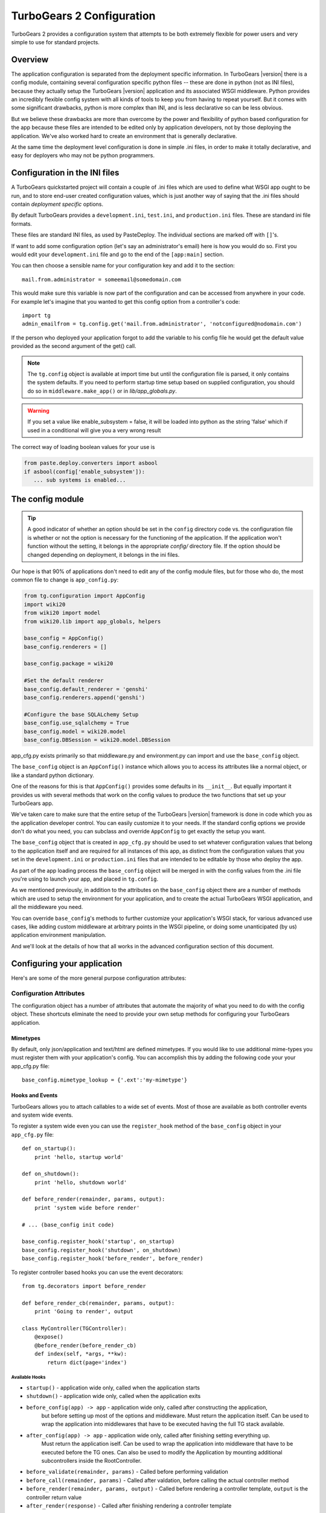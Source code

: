.. _config:

TurboGears 2 Configuration
==========================

.. module:: tg.configuration

TurboGears 2 provides a configuration system that attempts to be both
extremely flexible for power users and very simple to use for standard
projects.

Overview
--------

The application configuration is separated from the
deployment specific information.  In TurboGears |version| there is a
config module, containing several configuration specific python files --
these are done in python (not as INI files), because they actually setup
the TurboGears |version| application and its associated WSGI middleware.
Python provides an incredibly flexible config system with all kinds of
tools to keep you from having to repeat yourself.  But it comes with
some significant drawbacks, python is more complex than INI, and is less
declarative so can be less obvious.

But we believe these drawbacks are more than overcome by the power and
flexibility of python based configuration for the app because these
files are intended to be edited only by application developers, not by
those deploying the application. We've also worked hard to create an
environment that is generally declarative.

At the same time the deployment level configuration is done in simple
.ini files, in order to make it totally declarative, and easy for
deployers who may not be python programmers.

Configuration in the INI files
------------------------------

A TurboGears quickstarted project will contain a couple of .ini files
which are used to define what WSGI app ought to be run, and to store
end-user created configuration values, which is just another way of
saying that the .ini files should contain *deployment specific*
options.

By default TurboGears provides a ``development.ini``, ``test.ini``,
and ``production.ini`` files.  These are standard ini file formats.

These files are standard INI files, as used by PasteDeploy.  The
individual sections are marked off with ``[]``'s.

.. seealso::
        Configuration file format **and options** are described in
        great detail in the `Paste Deploy documentation
        <http://pythonpaste.org/deploy/>`_.

If want to add some configuration option (let's say an administrator's
email) here is how you would do so. First you would edit your
``development.ini`` file and go to the end of the ``[app:main]``
section.

You can then choose a sensible name for your configuration key and add
it to the section::

  mail.from.administrator = someemail@somedomain.com

This would make sure this variable is now part of the configuration
and can be accessed from anywhere in your code. For example let's
imagine that you wanted to get this config option from a controller's
code::

  import tg
  admin_emailfrom = tg.config.get('mail.from.administrator', 'notconfigured@nodomain.com')

If the person who deployed your application forgot to add the variable
to his config file he would get the default value provided as the
second argument of the get() call.

.. note::
    The ``tg.config`` object is available at import time but until the
    configuration file is parsed, it only contains the system
    defaults.  If you need to perform startup time setup based on
    supplied configuration, you should do so in
    ``middleware.make_app()`` or in `lib/app_globals.py`.

.. warning::
    If you set a value like enable_subsystem = false, it will be
    loaded into python as the string 'false' which if used in a
    conditional will give you a very wrong result

The correct way of loading boolean values for your use is

.. code-block:: python

   from paste.deploy.converters import asbool
   if asbool(config['enable_subsystem']):
      ... sub systems is enabled...

The config module
-----------------

.. tip::
    A good indicator of whether an option should be set in the
    ``config`` directory code vs. the configuration file is whether or
    not the option is necessary for the functioning of the
    application. If the application won't function without the
    setting, it belongs in the appropriate `config/` directory
    file. If the option should be changed depending on deployment, it
    belongs in the ini files.

Our hope is that 90% of applications don't need to edit any of the
config module files, but for those who do, the most common file to
change is ``app_config.py``:

.. code-block:: python

    from tg.configuration import AppConfig
    import wiki20
    from wiki20 import model
    from wiki20.lib import app_globals, helpers

    base_config = AppConfig()
    base_config.renderers = []

    base_config.package = wiki20

    #Set the default renderer
    base_config.default_renderer = 'genshi'
    base_config.renderers.append('genshi')

    #Configure the base SQLALchemy Setup
    base_config.use_sqlalchemy = True
    base_config.model = wiki20.model
    base_config.DBSession = wiki20.model.DBSession

app_cfg.py exists primarily so that middleware.py and environment.py
can import and use the ``base_config`` object.

The ``base_config`` object is an ``AppConfig()`` instance which allows
you to access its attributes like a normal object, or like a standard
python dictionary.

One of the reasons for this is that ``AppConfig()`` provides some
defaults in its ``__init__``.  But equally important it provides us
with several methods that work on the config values to produce the two
functions that set up your TurboGears app.

We've taken care to make sure that the entire setup of the
TurboGears |version| framework is done in code which you as the
application developer control. You can easily customize it to your needs.
If the standard config options we provide don't do what you need, you
can subclass and override ``AppConfig`` to get exactly the setup you want.

The ``base_config`` object that is created in ``app_cfg.py`` should be
used to set whatever configuration values that belong to the
application itself and are required for all instances of this app, as
distinct from the configuration values that you set in the
``development.ini`` or ``production.ini`` files that are intended to
be editable by those who deploy the app.

As part of the app loading process the ``base_config`` object will be
merged in with the config values from the .ini file you're using to
launch your app, and placed in ``tg.config``.

As we mentioned previously, in addition to the attributes on the
``base_config`` object there are a number of methods which are used to
setup the environment for your application, and to create the actual
TurboGears WSGI application, and all the middleware you need.

You can override ``base_config``'s methods to further customize your
application's WSGI stack, for various advanced use cases, like adding
custom middleware at arbitrary points in the WSGI pipeline, or doing
some unanticipated (by us) application environment manipulation.

And we'll look at the details of how that all works in the advanced
configuration section of this document.

Configuring your application
----------------------------------------------

Here's are some of the more general purpose configuration attributes:

Configuration Attributes
~~~~~~~~~~~~~~~~~~~~~~~~~~~

The configuration object has a number of attributes that automate
the majority of what you need to do with the config object.  These
shortcuts eliminate the need to provide your own setup methods
for configuring your TurboGears application.

Mimetypes
+++++++++++++

By default, only json/application and text/html are defined mimetypes.
If you would like to use additional mime-types you must register
them with your application's config. You can accomplish this by
adding the following code your your app_cfg.py file::

    base_config.mimetype_lookup = {'.ext':'my-mimetype'}


Hooks and Events
+++++++++++++++++++++

TurboGears allows you to attach callables to a wide set of events.
Most of those are available as both controller events and system
wide events.

To register a system wide even you can use the ``register_hook`` method
of the ``base_config`` object in your ``app_cfg.py`` file::
    
    def on_startup():
        print 'hello, startup world'

    def on_shutdown():
        print 'hello, shutdown world'

    def before_render(remainder, params, output):
        print 'system wide before render'

    # ... (base_config init code)

    base_config.register_hook('startup', on_startup) 
    base_config.register_hook('shutdown', on_shutdown)
    base_config.register_hook('before_render', before_render)

To register controller based hooks you can use the event decorators::

    from tg.decorators import before_render

    def before_render_cb(remainder, params, output):
        print 'Going to render', output

    class MyController(TGController):
        @expose()
        @before_render(before_render_cb)
        def index(self, *args, **kw):
            return dict(page='index')

Available Hooks
####################

* ``startup()`` - application wide only, called when the application starts
* ``shutdown()`` - application wide only, called when the application exits
* ``before_config(app) -> app`` - application wide only, called after constructing the application,
    but before setting up most of the options and middleware.
    Must return the application itself.
    Can be used to wrap the application into middlewares that have to be executed having the full TG stack available.
* ``after_config(app) -> app`` - application wide only, called after finishing setting everything up.
    Must return the application iself.
    Can be used to wrap the application into middleware that have to be executed before the TG ones.
    Can also be used to modify the Application by mounting additional subcontrollers inside the RootController.
* ``before_validate(remainder, params)`` - Called before performing validation
* ``before_call(remainder, params)`` - Called after valdation, before calling the actual controller method
* ``before_render(remainder, params, output)`` - Called before rendering a controller template, ``output`` is the controller return value
* ``after_render(response)`` - Called after finishing rendering a controller template



Static Files
++++++++++++++++

``base_config.serve_static`` -- automatically set to ``True`` for you.
Set to False if you have set up apache, or nginx (or some other
server) to handles static files.

Request Extensions
+++++++++++++++++++++++

``base_config.disable_request_extensions`` -- by default this is false.
This means that TG will take the request, and strip anything off the end
of the last element in the URL that follows ".".  It will then take this
information, and assign an appropriate mime-type and store the data in the
tg.request.response_type and tg.request.response_ext variables.  By enabling
this flag, you disable this behavior, rendering TG unable to determine the
mime-type that the user is requesting automatically.


Stand Alone
+++++++++++++++

``base_config.stand_alone`` -- set this to ``False`` if you don't want
error handling, HTTP status code error pages, etc.  This is intended
for the case where you're embedding the TG app in some other WSGI app
which handles these things for you.


Cookie Secret
+++++++++++++++

The ``beaker.session.secret`` key of the ``base_config`` object
contains the secret used to store user sessions.  Pylons automatically
generates a random secret for you when you create a project.  If an
attacker gets his hands on this key, he will be able to forge a valid
session an use your application at though he was logged in.  In the
event of a security breach, you can change this key to invalidate all
user sessions.

Authentication Character Set
+++++++++++++++++++++++++++++

Set ``base_config.sa_auth.charset`` to define the character encoding for your
user's login.  This is especially important if you expect your users to have
non-ascii usernames and passwords.  To set it to utf-8, your add this to your
app_config.py file.::

   base_config.sa_auth.charset = 'utf-8'

Advanced Configuration
-------------------------

Sometimes you need to go beyond the basics of setting configuration
options.  We've created a number of methods that you can use to override the way
that particular pieces of the TurboGears |version| stack are configured.
The basic way you override the configuration within app.cfg looks something
like this::

    from tg.configuration import AppConfig
    from tw2.core.middleware import TwMiddleware

    class MyAppConfig(AppConfig):

        def add_tosca2_middleware(self, app):

            app = TwMiddleware(app,
                default_engine=self.default_renderer,
                translator=ugettext,
                auto_reload_templates = False
                )

            return app
    base_config = MyAppConfig()

    # modify base_config parameters below

The above example shows how one would go about overridding the toscawidgets2
middleware.  See the :py:class:`AppConfig` for more ideas on how you
could modify your own custom config